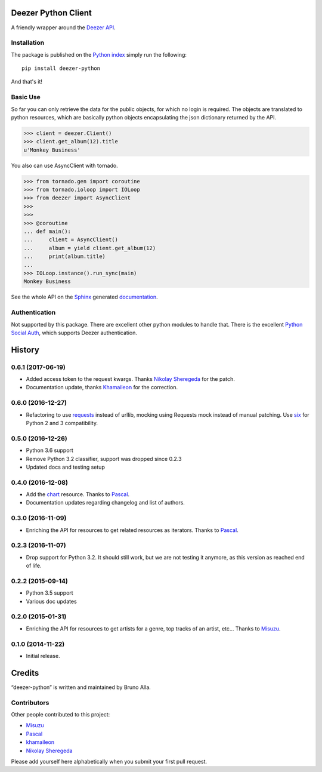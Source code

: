 Deezer Python Client
====================

|build| |coverage| |docs| |pypi| |landscape| |pyversions| |license|

A friendly wrapper around the `Deezer API`_.

Installation
------------

The package is published on the `Python index <https://pypi.python.org/pypi/deezer-python/>`_ simply run the following:

::

    pip install deezer-python

And that's it!

Basic Use
---------

So far you can only retrieve the data for the public objects, for which no login is required.
The objects are translated to python resources, which are basically python objects encapsulating
the json dictionary returned by the API.

.. code-block:: python

    >>> client = deezer.Client()
    >>> client.get_album(12).title
    u'Monkey Business'

You also can use AsyncClient with tornado.

.. code-block:: python

    >>> from tornado.gen import coroutine
    >>> from tornado.ioloop import IOLoop
    >>> from deezer import AsyncClient
    >>>
    >>>
    >>> @coroutine
    ... def main():
    ...     client = AsyncClient()
    ...     album = yield client.get_album(12)
    ...     print(album.title)
    ...
    >>> IOLoop.instance().run_sync(main)
    Monkey Business

See the whole API on the `Sphinx`_ generated `documentation`_.

Authentication
--------------

Not supported by this package. There are excellent other python modules to
handle that. There is the excellent `Python Social Auth`_, which supports
Deezer authentication.

.. |build| image:: https://travis-ci.org/browniebroke/deezer-python.svg
    :target: https://travis-ci.org/browniebroke/deezer-python
    :alt: Build status
.. |coverage| image:: https://codecov.io/gh/browniebroke/deezer-python/branch/master/graph/badge.svg
    :target: https://codecov.io/gh/browniebroke/deezer-python
    :alt: Test coverage percentage
.. |docs| image:: https://readthedocs.org/projects/deezer-python/badge/?version=latest
    :target: https://deezer-python.readthedocs.io
    :alt: Documentation Status
.. |pypi| image:: https://badge.fury.io/py/deezer-python.svg
    :target: http://badge.fury.io/py/deezer-python
    :alt: PyPi Status
.. |landscape| image:: https://landscape.io/github/browniebroke/deezer-python/master/landscape.svg?style=flat
    :target: https://landscape.io/github/browniebroke/deezer-python/master
    :alt: Code Health
.. |pyversions| image:: https://img.shields.io/pypi/pyversions/deezer-python.svg
.. |license| image:: https://img.shields.io/pypi/l/deezer-python.svg
.. _Deezer API: http://developers.deezer.com/api
.. _Sphinx: http://sphinx-doc.org/
.. _documentation: http://deezer-python.readthedocs.io/
.. _Python Social Auth: https://github.com/python-social-auth


.. :changelog:

History
=======

0.6.1 (2017-06-19)
------------------

- Added access token to the request kwargs. Thanks `Nikolay Sheregeda`_ for
  the patch.
- Documentation update, thanks `Khamaileon`_ for the correction.

0.6.0 (2016-12-27)
------------------

- Refactoring to use `requests`_ instead of urllib, mocking using
  Requests mock instead of manual patching. Use `six`_ for Python
  2 and 3 compatibility.

.. _requests: http://docs.python-requests.org/
.. _six: https://pythonhosted.org/six/

0.5.0 (2016-12-26)
------------------

- Python 3.6 support
- Remove Python 3.2 classifier, support was dropped since 0.2.3
- Updated docs and testing setup

0.4.0 (2016-12-08)
------------------

- Add the `chart`_ resource. Thanks to `Pascal`_.
- Documentation updates regarding changelog and list of authors.

0.3.0 (2016-11-09)
------------------

- Enriching the API for resources to get related resources as iterators.
  Thanks to `Pascal`_.

0.2.3 (2016-11-07)
------------------

- Drop support for Python 3.2. It should still work, but we are not testing
  it anymore, as this version as reached end of life.

0.2.2 (2015-09-14)
------------------

- Python 3.5 support
- Various doc updates

0.2.0 (2015-01-31)
------------------

- Enriching the API for resources to get artists for a genre,
  top tracks of an artist, etc... Thanks to `Misuzu`_.

0.1.0 (2014-11-22)
------------------

- Initial release.

.. _Misuzu: https://github.com/misuzu
.. _Pascal: https://github.com/pfouque
.. _chart: https://developers.deezer.com/api/chart
.. _Khamaileon: https://github.com/khamaileon
.. _Nikolay Sheregeda: https://github.com/sheregeda


Credits
=======

“deezer-python” is written and maintained by Bruno Alla.


Contributors
------------

Other people contributed to this project:

- `Misuzu <https://github.com/misuzu>`_
- `Pascal <https://github.com/pfouque>`_
- `khamaileon <https://github.com/khamaileon>`_
- `Nikolay Sheregeda <https://github.com/sheregeda>`_

Please add yourself here alphabetically when you submit your first pull request.



